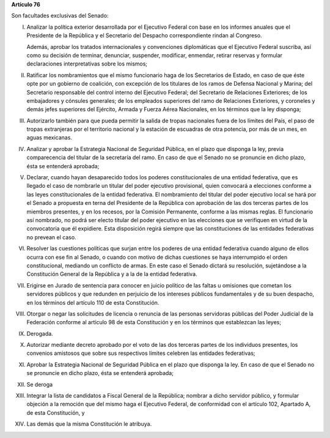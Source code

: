 **Artículo 76**

Son facultades exclusivas del Senado:

I. Analizar la política exterior desarrollada por el Ejecutivo Federal
   con base en los informes anuales que el Presidente de la República y
   el Secretario del Despacho correspondiente rindan al Congreso.

   Además, aprobar los tratados internacionales y convenciones
   diplomáticas que el Ejecutivo Federal suscriba, así como su decisión
   de terminar, denunciar, suspender, modificar, enmendar, retirar
   reservas y formular declaraciones interpretativas sobre los mismos;

II. Ratificar los nombramientos que el mismo funcionario haga de los
    Secretarios de Estado, en caso de que éste opte por un gobierno de
    coalición, con excepción de los titulares de los ramos de Defensa
    Nacional y Marina; del Secretario responsable del control interno
    del Ejecutivo Federal; del Secretario de Relaciones Exteriores; de
    los embajadores y cónsules generales; de los empleados superiores
    del ramo de Relaciones Exteriores, y coroneles y demás jefes
    superiores del Ejército, Armada y Fuerza Aérea Nacionales, en los
    términos que la ley disponga;

III. Autorizarlo también para que pueda permitir la salida de tropas
     nacionales fuera de los límites del País, el paso de tropas
     extranjeras por el territorio nacional y la estación de escuadras
     de otra potencia, por más de un mes, en aguas mexicanas.

IV. Analizar y aprobar la Estrategia Nacional de Seguridad Pública, en
    el plazo que disponga la ley, previa comparecencia del titular de la
    secretaría del ramo. En caso de que el Senado no se pronuncie en
    dicho plazo, ésta se entenderá aprobada;

V. Declarar, cuando hayan desaparecido todos los poderes
   constitucionales de una entidad federativa, que es llegado el caso de
   nombrarle un titular del poder ejecutivo provisional, quien convocará
   a elecciones conforme a las leyes constitucionales de la entidad
   federativa. El nombramiento del titular del poder ejecutivo local se
   hará por el Senado a propuesta en terna del Presidente de la
   República con aprobación de las dos terceras partes de los miembros
   presentes, y en los recesos, por la Comisión Permanente, conforme a
   las mismas reglas. El funcionario así nombrado, no podrá ser electo
   titular del poder ejecutivo en las elecciones que se verifiquen en
   virtud de la convocatoria que él expidiere. Esta disposición regirá
   siempre que las constituciones de las entidades federativas no
   prevean el caso.

VI. Resolver las cuestiones políticas que surjan entre los poderes de
    una entidad federativa cuando alguno de ellos ocurra con ese fin al
    Senado, o cuando con motivo de dichas cuestiones se haya
    interrumpido el orden constitucional, mediando un conflicto de
    armas. En este caso el Senado dictará su resolución, sujetándose a
    la Constitución General de la República y a la de la entidad
    federativa.

VII. Erigirse en Jurado de sentencia para conocer en juicio político de
     las faltas u omisiones que cometan los servidores públicos y que
     redunden en perjuicio de los intereses públicos fundamentales y de
     su buen despacho, en los términos del artículo 110 de esta
     Constitución.

VIII. Otorgar o negar las solicitudes de licencia o renuncia de las
      personas servidoras públicas del Poder Judicial de la Federación
      conforme al artículo 98 de esta Constitución y en los términos que
      establezcan las leyes;

IX. Derogada.

X. Autorizar mediante decreto aprobado por el voto de las dos terceras
   partes de los individuos presentes, los convenios amistosos que sobre
   sus respectivos límites celebren las entidades federativas;

XI. Aprobar la Estrategia Nacional de Seguridad Pública en el plazo que
    disponga la ley. En caso de que el Senado no se pronuncie en dicho
    plazo, ésta se entenderá aprobada;

XII. Se deroga

XIII. Integrar la lista de candidatos a Fiscal General de la República;
      nombrar a dicho servidor público, y formular objeción a la
      remoción que del mismo haga el Ejecutivo Federal, de conformidad
      con el artículo 102, Apartado A, de esta Constitución, y

XIV. Las demás que la misma Constitución le atribuya.
